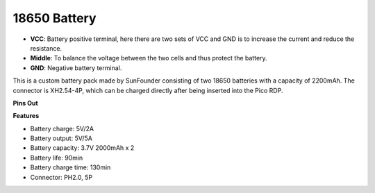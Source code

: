 18650 Battery
=================

.. image:: img/2battery.jpg
    :width: 300
    :align: center

* **VCC**: Battery positive terminal, here there are two sets of VCC and GND is to increase the current and reduce the resistance.
* **Middle**: To balance the voltage between the two cells and thus protect the battery.
* **GND**: Negative battery terminal.


This is a custom battery pack made by SunFounder consisting of two 18650 batteries with a capacity of 2200mAh. The connector is XH2.54-4P, which can be charged directly after being inserted into the Pico RDP.


**Pins Out**


**Features**

* Battery charge: 5V/2A
* Battery output: 5V/5A
* Battery capacity: 3.7V 2000mAh x 2
* Battery life: 90min
* Battery charge time: 130min
* Connector: PH2.0, 5P

